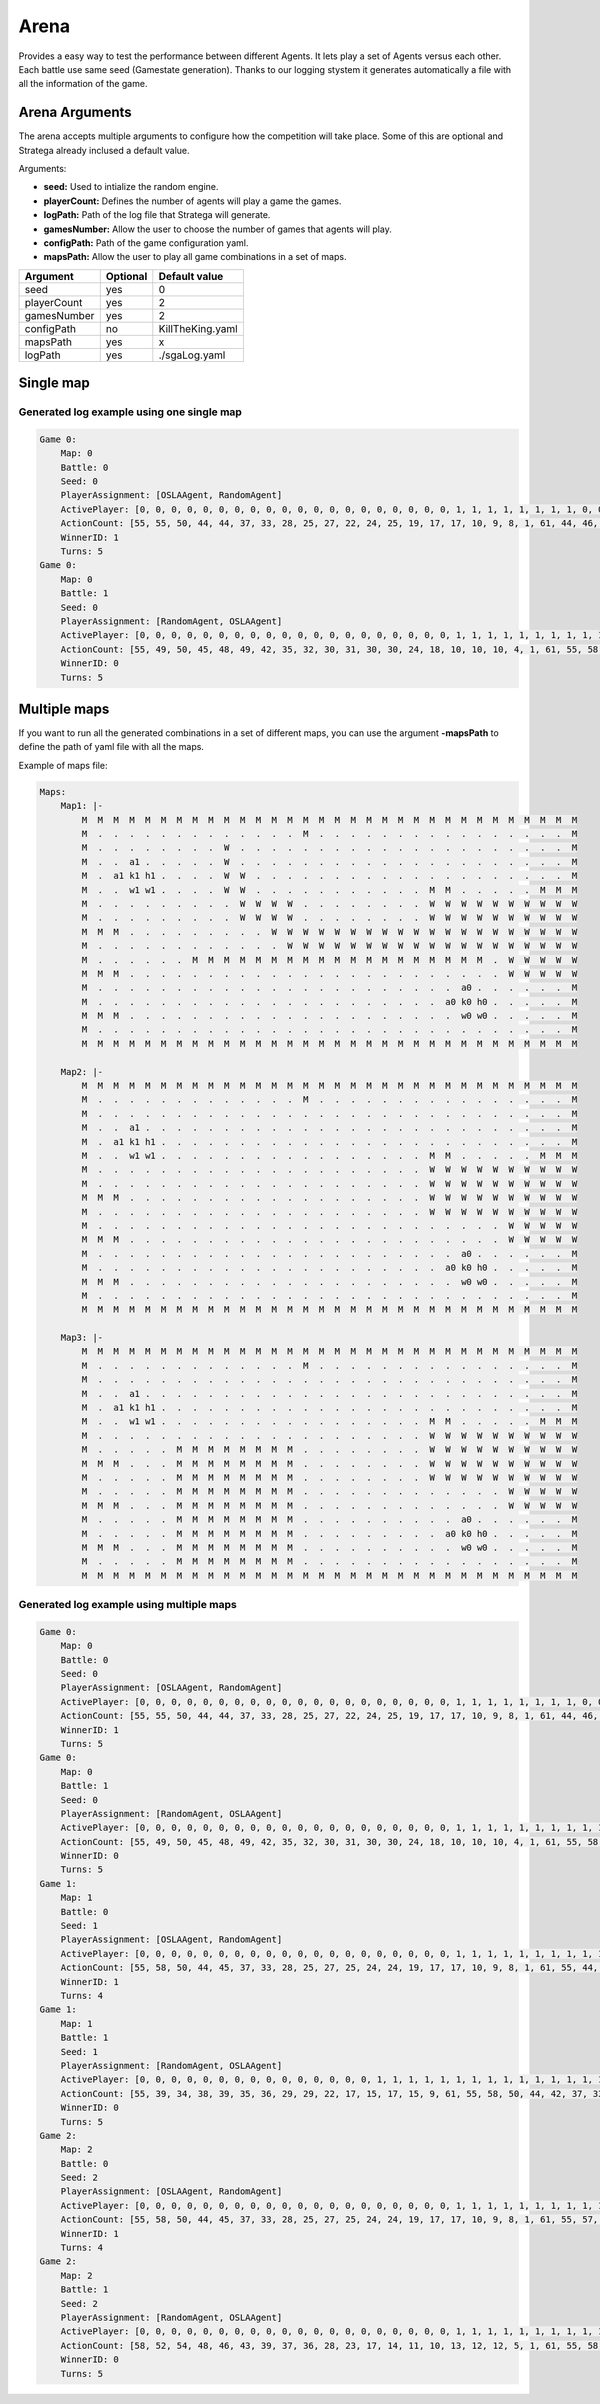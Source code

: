#############
Arena
#############


.. image:: ../../images/arenaArguments.png
   :alt: Arena Structure

Provides a easy way to test the performance between different Agents. 
It lets play a set of Agents versus each other. Each battle use same seed (Gamestate generation). 
Thanks to our logging stystem it generates automatically a file with all the information of the game.

Arena Arguments
----------------
The arena accepts multiple arguments to configure how the competition will take place.
Some of this are optional and Stratega already inclused a default value.

Arguments:

- **seed:** Used to intialize the random engine.
- **playerCount:** Defines the number of agents will play a game the games.
- **logPath:** Path of the log file that Stratega will generate.
- **gamesNumber:** Allow the user to choose the number of games that agents will play.
- **configPath:** Path of the game configuration yaml.
- **mapsPath:** Allow the user to play all game combinations in a set of maps.

+------------+------------+------------------+
| Argument   | Optional   | Default value    |
+============+============+==================+
| seed       |    yes     |        0         |
+------------+------------+------------------+
| playerCount|    yes     |        2         |
+------------+------------+------------------+
| gamesNumber|    yes     |        2         |
+------------+------------+------------------+
| configPath |    no      | KillTheKing.yaml |
+------------+------------+------------------+
| mapsPath   |   yes      |        x         |
+------------+------------+------------------+
| logPath    |   yes      | ./sgaLog.yaml    |
+------------+------------+------------------+


Single map
----------------
.. image:: ../../images/arenaSingleMap.png
   :alt: Single map example


++++++++++++++++++++
Generated log example using one single map
++++++++++++++++++++

.. code-block:: yaml

    Game 0:
        Map: 0
        Battle: 0
        Seed: 0
        PlayerAssignment: [OSLAAgent, RandomAgent]
        ActivePlayer: [0, 0, 0, 0, 0, 0, 0, 0, 0, 0, 0, 0, 0, 0, 0, 0, 0, 0, 0, 0, 1, 1, 1, 1, 1, 1, 1, 1, 0, 0, 0, 0, 0, 0, 0, 0, 0, 0, 0, 0, 0, 0, 0, 0, 0, 0, 0, 1, 1, 1, 1, 1, 1, 1, 1, 0, 0, 0, 0, 0, 0, 0, 0, 0, 0, 0, 0, 0, 0, 0, 1, 1, 1, 1, 1, 0, 0]
        ActionCount: [55, 55, 50, 44, 44, 37, 33, 28, 25, 27, 22, 24, 25, 19, 17, 17, 10, 9, 8, 1, 61, 44, 46, 46, 32, 25, 20, 17, 51, 45, 48, 43, 37, 41, 36, 33, 28, 24, 24, 25, 25, 25, 20, 16, 14, 10, 1, 39, 26, 24, 16, 15, 8, 4, 3, 33, 30, 28, 22, 20, 14, 13, 13, 13, 13, 13, 8, 5, 6, 1, 22, 14, 6, 9, 3, 19, 13]
        WinnerID: 1
        Turns: 5
    Game 0:
        Map: 0
        Battle: 1
        Seed: 0
        PlayerAssignment: [RandomAgent, OSLAAgent]
        ActivePlayer: [0, 0, 0, 0, 0, 0, 0, 0, 0, 0, 0, 0, 0, 0, 0, 0, 0, 0, 0, 0, 1, 1, 1, 1, 1, 1, 1, 1, 1, 1, 1, 1, 1, 1, 1, 1, 1, 1, 1, 1, 1, 0, 0, 0, 1, 1, 1, 1, 1, 1, 1, 1, 1, 1, 1, 1, 1, 1, 1, 1, 1, 1, 1, 1, 1, 0, 0, 0, 0, 0, 0, 0, 0, 0, 0, 0, 0, 0, 0, 0, 0, 0, 0, 0, 0, 0, 1, 1, 1, 1, 1, 1, 1, 1, 1, 1, 0, 0, 0, 0, 0, 0, 0, 0, 0, 0, 0, 1, 1]
        ActionCount: [55, 49, 50, 45, 48, 49, 42, 35, 32, 30, 31, 30, 30, 24, 18, 10, 10, 10, 4, 1, 61, 55, 58, 50, 44, 42, 37, 33, 28, 25, 27, 24, 22, 23, 19, 17, 16, 10, 9, 8, 1, 60, 57, 55, 49, 43, 45, 41, 35, 37, 33, 28, 24, 19, 24, 19, 24, 19, 18, 15, 13, 11, 8, 4, 1, 61, 61, 53, 47, 45, 45, 40, 35, 36, 31, 25, 25, 24, 24, 19, 12, 9, 13, 11, 3, 1, 29, 25, 27, 24, 21, 16, 10, 8, 5, 1, 42, 45, 34, 31, 30, 21, 18, 18, 14, 3, 1, 13, 7]
        WinnerID: 0
        Turns: 5


Multiple maps
--------------------
.. image:: ../../images/arenaMultiMap.png
    :alt: Multi map example

If you want to run all the generated combinations in a set of different maps, you can use the argument **-mapsPath** to define the path of yaml file with all the maps.

Example of maps file:

.. code-block:: yaml

    Maps:
        Map1: |-
            M  M  M  M  M  M  M  M  M  M  M  M  M  M  M  M  M  M  M  M  M  M  M  M  M  M  M  M  M  M  M  M
            M  .  .  .  .  .  .  .  .  .  .  .  .  .  M  .  .  .  .  .  .  .  .  .  .  .  .  .  .  .  .  M
            M  .  .  .  .  .  .  .  .  W  .  .  .  .  .  .  .  .  .  .  .  .  .  .  .  .  .  .  .  .  .  M
            M  .  .  a1 .  .  .  .  .  W  .  .  .  .  .  .  .  .  .  .  .  .  .  .  .  .  .  .  .  .  .  M
            M  .  a1 k1 h1 .  .  .  .  W  W  .  .  .  .  .  .  .  .  .  .  .  .  .  .  .  .  .  .  .  .  M
            M  .  .  w1 w1 .  .  .  .  W  W  .  .  .  .  .  .  .  .  .  .  .  M  M  .  .  .  .  .  M  M  M
            M  .  .  .  .  .  .  .  .  .  W  W  W  W  .  .  .  .  .  .  .  .  W  W  W  W  W  W  W  W  W  W
            M  .  .  .  .  .  .  .  .  .  W  W  W  W  .  .  .  .  .  .  .  .  W  W  W  W  W  W  W  W  W  W
            M  M  M  .  .  .  .  .  .  .  .  .  W  W  W  W  W  W  W  W  W  W  W  W  W  W  W  W  W  W  W  W
            M  .  .  .  .  .  .  .  .  .  .  .  .  W  W  W  W  W  W  W  W  W  W  W  W  W  W  W  W  W  W  W
            M  .  .  .  .  .  .  M  M  M  M  M  M  M  M  M  M  M  M  M  M  M  M  M  M  M  .  W  W  W  W  W
            M  M  M  .  .  .  .  .  .  .  .  .  .  .  .  .  .  .  .  .  .  .  .  .  .  .  .  W  W  W  W  W
            M  .  .  .  .  .  .  .  .  .  .  .  .  .  .  .  .  .  .  .  .  .  .  .  a0 .  .  .  .  .  .  M
            M  .  .  .  .  .  .  .  .  .  .  .  .  .  .  .  .  .  .  .  .  .  .  a0 k0 h0 .  .  .  .  .  M
            M  M  M  .  .  .  .  .  .  .  .  .  .  .  .  .  .  .  .  .  .  .  .  .  w0 w0 .  .  .  .  .  M
            M  .  .  .  .  .  .  .  .  .  .  .  .  .  .  .  .  .  .  .  .  .  .  .  .  .  .  .  .  .  .  M
            M  M  M  M  M  M  M  M  M  M  M  M  M  M  M  M  M  M  M  M  M  M  M  M  M  M  M  M  M  M  M  M

        Map2: |-
            M  M  M  M  M  M  M  M  M  M  M  M  M  M  M  M  M  M  M  M  M  M  M  M  M  M  M  M  M  M  M  M
            M  .  .  .  .  .  .  .  .  .  .  .  .  .  M  .  .  .  .  .  .  .  .  .  .  .  .  .  .  .  .  M
            M  .  .  .  .  .  .  .  .  .  .  .  .  .  .  .  .  .  .  .  .  .  .  .  .  .  .  .  .  .  .  M
            M  .  .  a1 .  .  .  .  .  .  .  .  .  .  .  .  .  .  .  .  .  .  .  .  .  .  .  .  .  .  .  M
            M  .  a1 k1 h1 .  .  .  .  .  .  .  .  .  .  .  .  .  .  .  .  .  .  .  .  .  .  .  .  .  .  M
            M  .  .  w1 w1 .  .  .  .  .  .  .  .  .  .  .  .  .  .  .  .  .  M  M  .  .  .  .  .  M  M  M
            M  .  .  .  .  .  .  .  .  .  .  .  .  .  .  .  .  .  .  .  .  .  W  W  W  W  W  W  W  W  W  W
            M  .  .  .  .  .  .  .  .  .  .  .  .  .  .  .  .  .  .  .  .  .  W  W  W  W  W  W  W  W  W  W
            M  M  M  .  .  .  .  .  .  .  .  .  .  .  .  .  .  .  .  .  .  .  W  W  W  W  W  W  W  W  W  W
            M  .  .  .  .  .  .  .  .  .  .  .  .  .  .  .  .  .  .  .  .  .  W  W  W  W  W  W  W  W  W  W
            M  .  .  .  .  .  .  .  .  .  .  .  .  .  .  .  .  .  .  .  .  .  .  .  .  .  .  W  W  W  W  W
            M  M  M  .  .  .  .  .  .  .  .  .  .  .  .  .  .  .  .  .  .  .  .  .  .  .  .  W  W  W  W  W
            M  .  .  .  .  .  .  .  .  .  .  .  .  .  .  .  .  .  .  .  .  .  .  .  a0 .  .  .  .  .  .  M
            M  .  .  .  .  .  .  .  .  .  .  .  .  .  .  .  .  .  .  .  .  .  .  a0 k0 h0 .  .  .  .  .  M
            M  M  M  .  .  .  .  .  .  .  .  .  .  .  .  .  .  .  .  .  .  .  .  .  w0 w0 .  .  .  .  .  M
            M  .  .  .  .  .  .  .  .  .  .  .  .  .  .  .  .  .  .  .  .  .  .  .  .  .  .  .  .  .  .  M
            M  M  M  M  M  M  M  M  M  M  M  M  M  M  M  M  M  M  M  M  M  M  M  M  M  M  M  M  M  M  M  M

        Map3: |-
            M  M  M  M  M  M  M  M  M  M  M  M  M  M  M  M  M  M  M  M  M  M  M  M  M  M  M  M  M  M  M  M
            M  .  .  .  .  .  .  .  .  .  .  .  .  .  M  .  .  .  .  .  .  .  .  .  .  .  .  .  .  .  .  M
            M  .  .  .  .  .  .  .  .  .  .  .  .  .  .  .  .  .  .  .  .  .  .  .  .  .  .  .  .  .  .  M
            M  .  .  a1 .  .  .  .  .  .  .  .  .  .  .  .  .  .  .  .  .  .  .  .  .  .  .  .  .  .  .  M
            M  .  a1 k1 h1 .  .  .  .  .  .  .  .  .  .  .  .  .  .  .  .  .  .  .  .  .  .  .  .  .  .  M
            M  .  .  w1 w1 .  .  .  .  .  .  .  .  .  .  .  .  .  .  .  .  .  M  M  .  .  .  .  .  M  M  M
            M  .  .  .  .  .  .  .  .  .  .  .  .  .  .  .  .  .  .  .  .  .  W  W  W  W  W  W  W  W  W  W
            M  .  .  .  .  .  M  M  M  M  M  M  M  M  .  .  .  .  .  .  .  .  W  W  W  W  W  W  W  W  W  W
            M  M  M  .  .  .  M  M  M  M  M  M  M  M  .  .  .  .  .  .  .  .  W  W  W  W  W  W  W  W  W  W
            M  .  .  .  .  .  M  M  M  M  M  M  M  M  .  .  .  .  .  .  .  .  W  W  W  W  W  W  W  W  W  W
            M  .  .  .  .  .  M  M  M  M  M  M  M  M  .  .  .  .  .  .  .  .  .  .  .  .  .  W  W  W  W  W
            M  M  M  .  .  .  M  M  M  M  M  M  M  M  .  .  .  .  .  .  .  .  .  .  .  .  .  W  W  W  W  W
            M  .  .  .  .  .  M  M  M  M  M  M  M  M  .  .  .  .  .  .  .  .  .  .  a0 .  .  .  .  .  .  M
            M  .  .  .  .  .  M  M  M  M  M  M  M  M  .  .  .  .  .  .  .  .  .  a0 k0 h0 .  .  .  .  .  M
            M  M  M  .  .  .  M  M  M  M  M  M  M  M  .  .  .  .  .  .  .  .  .  .  w0 w0 .  .  .  .  .  M
            M  .  .  .  .  .  M  M  M  M  M  M  M  M  .  .  .  .  .  .  .  .  .  .  .  .  .  .  .  .  .  M
            M  M  M  M  M  M  M  M  M  M  M  M  M  M  M  M  M  M  M  M  M  M  M  M  M  M  M  M  M  M  M  M
    

++++++++++++++++++++
Generated log example using multiple maps
++++++++++++++++++++
.. code-block:: yaml

    Game 0:
        Map: 0
        Battle: 0
        Seed: 0
        PlayerAssignment: [OSLAAgent, RandomAgent]
        ActivePlayer: [0, 0, 0, 0, 0, 0, 0, 0, 0, 0, 0, 0, 0, 0, 0, 0, 0, 0, 0, 0, 1, 1, 1, 1, 1, 1, 1, 1, 0, 0, 0, 0, 0, 0, 0, 0, 0, 0, 0, 0, 0, 0, 0, 0, 0, 0, 0, 1, 1, 1, 1, 1, 1, 1, 1, 0, 0, 0, 0, 0, 0, 0, 0, 0, 0, 0, 0, 0, 0, 0, 1, 1, 1, 1, 1, 0, 0]
        ActionCount: [55, 55, 50, 44, 44, 37, 33, 28, 25, 27, 22, 24, 25, 19, 17, 17, 10, 9, 8, 1, 61, 44, 46, 46, 32, 25, 20, 17, 51, 45, 48, 43, 37, 41, 36, 33, 28, 24, 24, 25, 25, 25, 20, 16, 14, 10, 1, 39, 26, 24, 16, 15, 8, 4, 3, 33, 30, 28, 22, 20, 14, 13, 13, 13, 13, 13, 8, 5, 6, 1, 22, 14, 6, 9, 3, 19, 13]
        WinnerID: 1
        Turns: 5
    Game 0:
        Map: 0
        Battle: 1
        Seed: 0
        PlayerAssignment: [RandomAgent, OSLAAgent]
        ActivePlayer: [0, 0, 0, 0, 0, 0, 0, 0, 0, 0, 0, 0, 0, 0, 0, 0, 0, 0, 0, 0, 1, 1, 1, 1, 1, 1, 1, 1, 1, 1, 1, 1, 1, 1, 1, 1, 1, 1, 1, 1, 1, 0, 0, 0, 1, 1, 1, 1, 1, 1, 1, 1, 1, 1, 1, 1, 1, 1, 1, 1, 1, 1, 1, 1, 1, 0, 0, 0, 0, 0, 0, 0, 0, 0, 0, 0, 0, 0, 0, 0, 0, 0, 0, 0, 0, 0, 1, 1, 1, 1, 1, 1, 1, 1, 1, 1, 0, 0, 0, 0, 0, 0, 0, 0, 0, 0, 0, 1, 1]
        ActionCount: [55, 49, 50, 45, 48, 49, 42, 35, 32, 30, 31, 30, 30, 24, 18, 10, 10, 10, 4, 1, 61, 55, 58, 50, 44, 42, 37, 33, 28, 25, 27, 24, 22, 23, 19, 17, 16, 10, 9, 8, 1, 60, 57, 55, 49, 43, 45, 41, 35, 37, 33, 28, 24, 19, 24, 19, 24, 19, 18, 15, 13, 11, 8, 4, 1, 61, 61, 53, 47, 45, 45, 40, 35, 36, 31, 25, 25, 24, 24, 19, 12, 9, 13, 11, 3, 1, 29, 25, 27, 24, 21, 16, 10, 8, 5, 1, 42, 45, 34, 31, 30, 21, 18, 18, 14, 3, 1, 13, 7]
        WinnerID: 0
        Turns: 5
    Game 1:
        Map: 1
        Battle: 0
        Seed: 1
        PlayerAssignment: [OSLAAgent, RandomAgent]
        ActivePlayer: [0, 0, 0, 0, 0, 0, 0, 0, 0, 0, 0, 0, 0, 0, 0, 0, 0, 0, 0, 0, 1, 1, 1, 1, 1, 1, 1, 1, 1, 1, 1, 1, 1, 1, 1, 1, 1, 1, 1, 0, 0, 0, 0, 0, 0, 0, 0, 0, 0, 0, 0, 0, 0, 0, 0, 0, 0, 0, 1, 1, 1, 1, 1, 1, 1, 1, 1, 1, 1, 1, 1, 1, 1, 0, 0, 0, 0, 0, 0, 0, 0]
        ActionCount: [55, 58, 50, 44, 45, 37, 33, 28, 25, 27, 25, 24, 24, 19, 17, 17, 10, 9, 8, 1, 61, 55, 44, 47, 41, 40, 32, 33, 26, 28, 25, 26, 17, 12, 11, 11, 3, 2, 1, 61, 55, 55, 50, 44, 44, 37, 34, 28, 25, 25, 27, 27, 27, 19, 16, 17, 10, 1, 39, 37, 36, 33, 26, 26, 20, 20, 20, 20, 18, 10, 10, 2, 1, 50, 46, 47, 39, 35, 36, 28, 19]
        WinnerID: 1
        Turns: 4
    Game 1:
        Map: 1
        Battle: 1
        Seed: 1
        PlayerAssignment: [RandomAgent, OSLAAgent]
        ActivePlayer: [0, 0, 0, 0, 0, 0, 0, 0, 0, 0, 0, 0, 0, 0, 0, 1, 1, 1, 1, 1, 1, 1, 1, 1, 1, 1, 1, 1, 1, 1, 1, 1, 1, 1, 1, 1, 0, 0, 0, 0, 0, 0, 0, 0, 0, 0, 0, 0, 1, 1, 1, 1, 1, 1, 1, 1, 1, 1, 1, 1, 1, 1, 1, 1, 1, 1, 1, 1, 1, 0, 0, 0, 0, 0, 0, 0, 0, 0, 0, 1, 1, 1, 1, 1, 1, 1, 1, 1, 1, 0, 0, 0, 0, 0, 0, 0, 1, 1]
        ActionCount: [55, 39, 34, 38, 39, 35, 36, 29, 29, 22, 17, 15, 17, 15, 9, 61, 55, 58, 50, 44, 42, 37, 33, 28, 25, 27, 24, 22, 23, 19, 17, 16, 10, 9, 8, 1, 43, 41, 36, 30, 30, 30, 31, 26, 26, 26, 18, 19, 49, 43, 45, 41, 35, 37, 33, 28, 24, 19, 24, 19, 24, 19, 18, 15, 13, 11, 8, 4, 1, 41, 37, 32, 27, 30, 30, 20, 12, 11, 4, 29, 25, 27, 24, 21, 16, 10, 8, 5, 1, 25, 26, 18, 10, 8, 7, 6, 13, 7]
        WinnerID: 0
        Turns: 5
    Game 2:
        Map: 2
        Battle: 0
        Seed: 2
        PlayerAssignment: [OSLAAgent, RandomAgent]
        ActivePlayer: [0, 0, 0, 0, 0, 0, 0, 0, 0, 0, 0, 0, 0, 0, 0, 0, 0, 0, 0, 0, 1, 1, 1, 1, 1, 1, 1, 1, 1, 1, 1, 0, 0, 0, 0, 0, 0, 0, 0, 0, 0, 0, 0, 0, 0, 0, 0, 0, 0, 0, 1, 1, 1, 1, 1, 1, 1, 1, 1, 1, 1, 1, 1, 1, 1, 1, 1, 1, 0, 0, 0, 0, 0, 0, 0, 0]
        ActionCount: [55, 58, 50, 44, 45, 37, 33, 28, 25, 27, 25, 24, 24, 19, 17, 17, 10, 9, 8, 1, 61, 55, 57, 46, 38, 39, 40, 37, 31, 31, 25, 61, 55, 55, 50, 44, 44, 37, 34, 28, 25, 25, 27, 27, 27, 19, 16, 17, 10, 1, 47, 47, 44, 43, 44, 38, 40, 30, 28, 23, 16, 17, 16, 17, 11, 9, 8, 1, 50, 46, 47, 39, 35, 36, 28, 19]
        WinnerID: 1
        Turns: 4
    Game 2:
        Map: 2
        Battle: 1
        Seed: 2
        PlayerAssignment: [RandomAgent, OSLAAgent]
        ActivePlayer: [0, 0, 0, 0, 0, 0, 0, 0, 0, 0, 0, 0, 0, 0, 0, 0, 0, 0, 0, 0, 1, 1, 1, 1, 1, 1, 1, 1, 1, 1, 1, 1, 1, 1, 1, 1, 1, 1, 1, 1, 1, 0, 0, 0, 0, 0, 0, 0, 0, 0, 0, 0, 0, 0, 0, 0, 0, 1, 1, 1, 1, 1, 1, 1, 1, 1, 1, 1, 1, 1, 1, 1, 1, 1, 1, 1, 1, 1, 0, 0, 0, 0, 0, 0, 0, 1, 1, 1, 1, 1, 1, 1, 1, 1, 1, 0, 0, 0, 0, 0, 0, 0, 0, 0, 0, 0, 0, 1, 1]
        ActionCount: [58, 52, 54, 48, 46, 43, 39, 37, 36, 28, 23, 17, 14, 11, 10, 13, 12, 12, 5, 1, 61, 55, 58, 50, 44, 42, 37, 33, 28, 25, 27, 24, 22, 23, 19, 17, 16, 10, 9, 8, 1, 54, 51, 40, 43, 43, 40, 32, 30, 26, 20, 16, 15, 7, 6, 9, 1, 49, 43, 45, 41, 35, 37, 33, 28, 24, 19, 24, 19, 24, 19, 18, 15, 13, 11, 8, 4, 1, 35, 37, 40, 31, 29, 22, 18, 29, 25, 27, 24, 21, 16, 10, 8, 5, 1, 37, 33, 24, 23, 16, 11, 11, 10, 8, 9, 9, 8, 13, 7]
        WinnerID: 0
        Turns: 5
